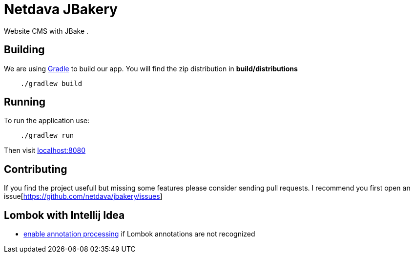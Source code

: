 = Netdava JBakery

Website CMS with JBake .

== Building

We are using http://gradle.org/[Gradle] to build our app. You will find the zip distribution in *build/distributions*

[source, shell]
----
    ./gradlew build
----

== Running

To run the application use:

[source, shell]
----
    ./gradlew run
----

Then visit http://localhost:8080/[localhost:8080]

== Contributing

If you find the project usefull but missing some features please consider sending pull requests.
I recommend you first open an issue[https://github.com/netdava/jbakery/issues]


== Lombok with Intellij Idea

* http://stackoverflow.com/questions/24006937/lombok-annotations-do-not-compile-under-intellij-idea[enable annotation processing]
  if Lombok annotations are not recognized
